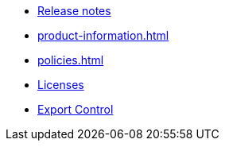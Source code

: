 * xref:release-notes.adoc[Release notes]
* xref:product-information.adoc[]
* xref:policies.adoc[]
* xref:licenses.adoc[Licenses]
* xref:export.adoc[Export Control]
